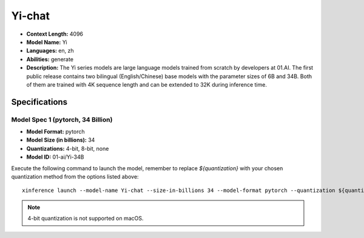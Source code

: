.. _models_builtin_Yi_chat:


=======
Yi-chat
=======

- **Context Length:** 4096
- **Model Name:** Yi
- **Languages:** en, zh
- **Abilities:** generate
- **Description:** The Yi series models are large language models trained from scratch by developers at 01.AI. The first public release contains two bilingual (English/Chinese) base models with the parameter sizes of 6B and 34B. Both of them are trained with 4K sequence length and can be extended to 32K during inference time.

Specifications
^^^^^^^^^^^^^^

Model Spec 1 (pytorch, 34 Billion)
+++++++++++++++++++++++++++++++++

- **Model Format:** pytorch
- **Model Size (in billions):** 34
- **Quantizations:** 4-bit, 8-bit, none
- **Model ID:** 01-ai/Yi-34B

Execute the following command to launch the model, remember to replace `${quantization}` with your
chosen quantization method from the options listed above::

   xinference launch --model-name Yi-chat --size-in-billions 34 --model-format pytorch --quantization ${quantization}


.. note::

   4-bit quantization is not supported on macOS.
